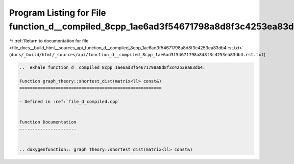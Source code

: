 
.. _program_listing_file_docs__build_html__sources_api_function_d__compiled_8cpp_1ae6ad3f54671798a8d8f3c4253ea83db4.rst.txt:

Program Listing for File function_d__compiled_8cpp_1ae6ad3f54671798a8d8f3c4253ea83db4.rst.txt
=============================================================================================

|exhale_lsh| :ref:`Return to documentation for file <file_docs__build_html__sources_api_function_d__compiled_8cpp_1ae6ad3f54671798a8d8f3c4253ea83db4.rst.txt>` (``docs/_build/html/_sources/api/function_d__compiled_8cpp_1ae6ad3f54671798a8d8f3c4253ea83db4.rst.txt``)

.. |exhale_lsh| unicode:: U+021B0 .. UPWARDS ARROW WITH TIP LEFTWARDS

.. code-block:: cpp

   .. _exhale_function_d__compiled_8cpp_1ae6ad3f54671798a8d8f3c4253ea83db4:
   
   Function graph_theory::shortest_dist(matrix<ll> const&)
   =======================================================
   
   - Defined in :ref:`file_d_compiled.cpp`
   
   
   Function Documentation
   ----------------------
   
   
   .. doxygenfunction:: graph_theory::shortest_dist(matrix<ll> const&)
